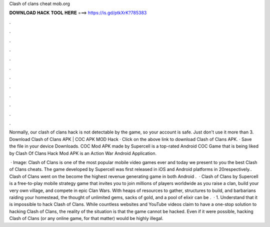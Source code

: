 Clash of clans cheat mob.org



𝐃𝐎𝐖𝐍𝐋𝐎𝐀𝐃 𝐇𝐀𝐂𝐊 𝐓𝐎𝐎𝐋 𝐇𝐄𝐑𝐄 ===> https://is.gd/ptkXrK?785383



.



.



.



.



.



.



.



.



.



.



.



.

Normally, our clash of clans hack is not detectable by the game, so your account is safe. Just don't use it more than 3. Download Clash of Clans APK | COC APK MOD Hack · Click on the above link to download Clash of Clans APK. · Save the file in your device Downloads. COC Mod APK made by Supercell is a top-rated Android COC Game that is being liked by Clash Of Clans Hack Mod APK is an Action War Android Application.

 · Image:  Clash of Clans is one of the most popular mobile video games ever and today we present to you the best Clash of Clans cheats. The game developed by Supercell was first released in iOS and Android platforms in 20respectively.. Clash of Clans went on the become the highest revenue generating game in both Android .  · Clash of Clans by Supercell is a free-to-play mobile strategy game that invites you to join millions of players worldwide as you raise a clan, build your very own village, and compete in epic Clan Wars. With heaps of resources to gather, structures to build, and barbarians raiding your homestead, the thought of unlimited gems, sacks of gold, and a pool of elixir can be .  · 1. Understand that it is impossible to hack Clash of Clans. While countless websites and YouTube videos claim to have a one-stop solution to hacking Clash of Clans, the reality of the situation is that the game cannot be hacked. Even if it were possible, hacking Clash of Clans (or any online game, for that matter) would be highly illegal.
